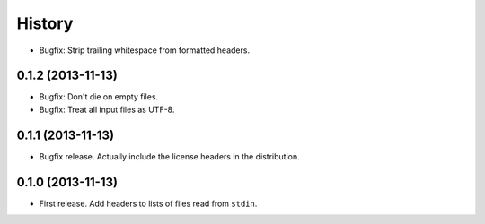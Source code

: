 .. :changelog:

History
-------

* Bugfix: Strip trailing whitespace from formatted headers.

0.1.2 (2013-11-13)
++++++++++++++++++

* Bugfix: Don't die on empty files.
* Bugfix: Treat all input files as UTF-8.

0.1.1 (2013-11-13)
++++++++++++++++++

* Bugfix release. Actually include the license headers in the distribution.

0.1.0 (2013-11-13)
++++++++++++++++++

* First release. Add headers to lists of files read from ``stdin``.
